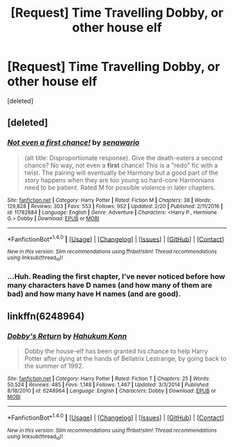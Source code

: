 #+TITLE: [Request] Time Travelling Dobby, or other house elf

* [Request] Time Travelling Dobby, or other house elf
:PROPERTIES:
:Score: 5
:DateUnix: 1488987074.0
:DateShort: 2017-Mar-08
:FlairText: Request
:END:
[deleted]


** [deleted]
:PROPERTIES:
:Score: 2
:DateUnix: 1488987211.0
:DateShort: 2017-Mar-08
:END:

*** [[http://www.fanfiction.net/s/11782884/1/][*/Not even a first chance!/*]] by [[https://www.fanfiction.net/u/1780644/senawario][/senawario/]]

#+begin_quote
  (alt title: Disproportionate response). Give the death-eaters a second chance? No way, not even a *first* chance! This is a "redo" fic with a twist. The pairing will eventually be Harmony but a good part of the story happens when they are too young so hard-core Harmonians need to be patient. Rated M for possible violence in later chapters.
#+end_quote

^{/Site/: [[http://www.fanfiction.net/][fanfiction.net]] *|* /Category/: Harry Potter *|* /Rated/: Fiction M *|* /Chapters/: 38 *|* /Words/: 129,828 *|* /Reviews/: 303 *|* /Favs/: 553 *|* /Follows/: 952 *|* /Updated/: 2/20 *|* /Published/: 2/11/2016 *|* /id/: 11782884 *|* /Language/: English *|* /Genre/: Adventure *|* /Characters/: <Harry P., Hermione G.> Dobby *|* /Download/: [[http://www.ff2ebook.com/old/ffn-bot/index.php?id=11782884&source=ff&filetype=epub][EPUB]] or [[http://www.ff2ebook.com/old/ffn-bot/index.php?id=11782884&source=ff&filetype=mobi][MOBI]]}

--------------

*FanfictionBot*^{1.4.0} *|* [[[https://github.com/tusing/reddit-ffn-bot/wiki/Usage][Usage]]] | [[[https://github.com/tusing/reddit-ffn-bot/wiki/Changelog][Changelog]]] | [[[https://github.com/tusing/reddit-ffn-bot/issues/][Issues]]] | [[[https://github.com/tusing/reddit-ffn-bot/][GitHub]]] | [[[https://www.reddit.com/message/compose?to=tusing][Contact]]]

^{/New in this version: Slim recommendations using/ ffnbot!slim! /Thread recommendations using/ linksub(thread_id)!}
:PROPERTIES:
:Author: FanfictionBot
:Score: 1
:DateUnix: 1488987224.0
:DateShort: 2017-Mar-08
:END:


*** ...Huh. Reading the first chapter, I've never noticed before how many characters have D names (and how many of them are bad) and how many have H names (and are good).
:PROPERTIES:
:Author: Avaday_Daydream
:Score: 1
:DateUnix: 1489061251.0
:DateShort: 2017-Mar-09
:END:


** linkffn(6248964)
:PROPERTIES:
:Score: 2
:DateUnix: 1489058878.0
:DateShort: 2017-Mar-09
:END:

*** [[http://www.fanfiction.net/s/6248964/1/][*/Dobby's Return/*]] by [[https://www.fanfiction.net/u/557495/Hahukum-Konn][/Hahukum Konn/]]

#+begin_quote
  Dobby the house-elf has been granted his chance to help Harry Potter after dying at the hands of Bellatrix Lestrange, by going back to the summer of 1992.
#+end_quote

^{/Site/: [[http://www.fanfiction.net/][fanfiction.net]] *|* /Category/: Harry Potter *|* /Rated/: Fiction T *|* /Chapters/: 25 *|* /Words/: 50,524 *|* /Reviews/: 485 *|* /Favs/: 1,148 *|* /Follows/: 1,467 *|* /Updated/: 3/3/2014 *|* /Published/: 8/18/2010 *|* /id/: 6248964 *|* /Language/: English *|* /Characters/: Dobby *|* /Download/: [[http://www.ff2ebook.com/old/ffn-bot/index.php?id=6248964&source=ff&filetype=epub][EPUB]] or [[http://www.ff2ebook.com/old/ffn-bot/index.php?id=6248964&source=ff&filetype=mobi][MOBI]]}

--------------

*FanfictionBot*^{1.4.0} *|* [[[https://github.com/tusing/reddit-ffn-bot/wiki/Usage][Usage]]] | [[[https://github.com/tusing/reddit-ffn-bot/wiki/Changelog][Changelog]]] | [[[https://github.com/tusing/reddit-ffn-bot/issues/][Issues]]] | [[[https://github.com/tusing/reddit-ffn-bot/][GitHub]]] | [[[https://www.reddit.com/message/compose?to=tusing][Contact]]]

^{/New in this version: Slim recommendations using/ ffnbot!slim! /Thread recommendations using/ linksub(thread_id)!}
:PROPERTIES:
:Author: FanfictionBot
:Score: 1
:DateUnix: 1489058895.0
:DateShort: 2017-Mar-09
:END:
